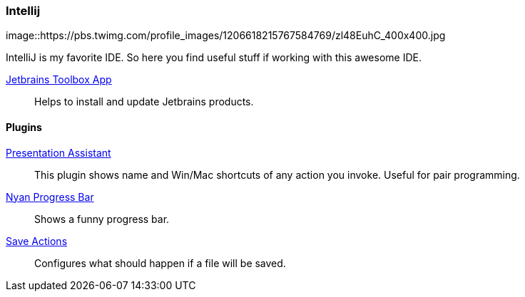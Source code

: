 :url-toolbox: https://www.jetbrains.com/toolbox-app/
:plugin-presentation-assistent: https://plugins.jetbrains.com/plugin/7345-presentation-assistant
:plugin-progress-bar: https://plugins.jetbrains.com/plugin/8575-nyan-progress-bar
:plugin-auto-save: https://plugins.jetbrains.com/plugin/7642-save-actions

=== Intellij
image::https://pbs.twimg.com/profile_images/1206618215767584769/zl48EuhC_400x400.jpg

IntelliJ is my favorite IDE. So here you find useful stuff if working with this awesome IDE.

{url-toolbox}[Jetbrains Toolbox App]:: Helps to install and update Jetbrains products.


==== Plugins

{plugin-presentation-assistent}[Presentation Assistant]::
This plugin shows name and Win/Mac shortcuts of any action you invoke. Useful for pair programming.
{plugin-progress-bar}[Nyan Progress Bar]::
Shows a funny progress bar.
{plugin-auto-save}[Save Actions]::
Configures what should happen if a file will be saved.
